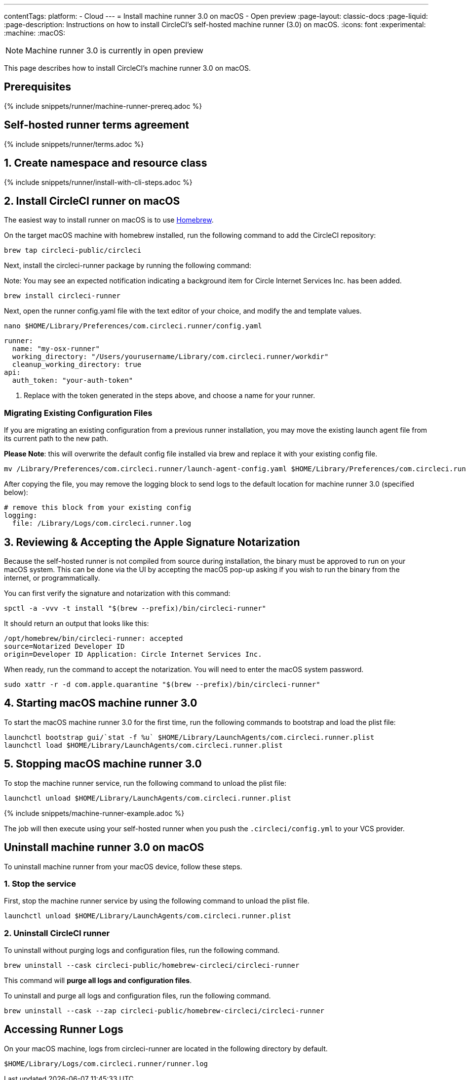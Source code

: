 ---
contentTags:
  platform:
  - Cloud
---
= Install machine runner 3.0 on macOS - Open preview
:page-layout: classic-docs
:page-liquid:
:page-description: Instructions on how to install CircleCI's self-hosted machine runner (3.0) on macOS.
:icons: font
:experimental:
:machine:
:macOS:

NOTE: Machine runner 3.0 is currently in open preview

This page describes how to install CircleCI's machine runner 3.0 on macOS.

[#prerequisites]
== Prerequisites

{% include snippets/runner/machine-runner-prereq.adoc %}

[#self-hosted-runner-terms-agreement]
== Self-hosted runner terms agreement

{% include snippets/runner/terms.adoc %}

[#create-namespace-and-resource-class]
== 1. Create namespace and resource class

{% include snippets/runner/install-with-cli-steps.adoc %}

[#install-circleci-runner]
== 2. Install CircleCI runner on macOS


The easiest way to install runner on macOS is to use link:http://brew.sh/[Homebrew].

On the target macOS machine with homebrew installed, run the following command to add the CircleCI repository:

```shell
brew tap circleci-public/circleci
```

Next, install the circleci-runner package by running the following command:


Note: You may see an expected notification indicating a background item for Circle Internet Services Inc. has been added.

```shell
brew install circleci-runner
```

Next, open the runner config.yaml file with the text editor of your choice, and modify the `[[RUNNER_NAME]]` and `[[RESOURCE_CLASS_TOKEN]]` template values.

```shell
nano $HOME/Library/Preferences/com.circleci.runner/config.yaml
```

```
runner:
  name: "my-osx-runner"
  working_directory: "/Users/yourusername/Library/com.circleci.runner/workdir"
  cleanup_working_directory: true
api:
  auth_token: "your-auth-token"
```

. Replace `[[RESOURCE_CLASS_TOKEN]]` with the token generated in the steps above, and choose a name for your runner.

=== Migrating Existing Configuration Files
If you are migrating an existing configuration from a previous runner installation, you may move the existing launch agent file from its current path to the new path.

*Please Note*: this will overwrite the default config file installed via brew and replace it with your existing config file.

```shell
mv /Library/Preferences/com.circleci.runner/launch-agent-config.yaml $HOME/Library/Preferences/com.circleci.runner/config.yaml

```

After copying the file, you may remove the logging block to send logs to the default location for machine runner 3.0 (specified below):

```yaml
# remove this block from your existing config
logging:
  file: /Library/Logs/com.circleci.runner.log
```


[#reviewing-accepting-apple-signature-notarization]
== 3. Reviewing & Accepting the Apple Signature Notarization

Because the self-hosted runner is not compiled from source during installation, the binary must be approved to run on your macOS system. This can be done via the UI by accepting the macOS pop-up asking if you wish to run the binary from the internet, or programmatically.

You can first verify the signature and notarization with this command:

```shell
spctl -a -vvv -t install "$(brew --prefix)/bin/circleci-runner"
```

It should return an output that looks like this:
```
/opt/homebrew/bin/circleci-runner: accepted
source=Notarized Developer ID
origin=Developer ID Application: Circle Internet Services Inc.
```

When ready, run the command to accept the notarization. You will need to enter the macOS system password.

```shell
sudo xattr -r -d com.apple.quarantine "$(brew --prefix)/bin/circleci-runner"
```

[#starting-macos-machine-runner]
== 4. Starting macOS machine runner 3.0
To start the macOS machine runner 3.0 for the first time, run the following commands to bootstrap and load the plist file:

```shell
launchctl bootstrap gui/`stat -f %u` $HOME/Library/LaunchAgents/com.circleci.runner.plist
launchctl load $HOME/Library/LaunchAgents/com.circleci.runner.plist
```

[#stopping-macos-machine-runner]
== 5. Stopping macOS machine runner 3.0
To stop the machine runner service, run the following command to unload the plist file:
```shell
launchctl unload $HOME/Library/LaunchAgents/com.circleci.runner.plist
```


{% include snippets/machine-runner-example.adoc %}

The job will then execute using your self-hosted runner when you push the `.circleci/config.yml` to your VCS provider.



[#uninstall-machine-runner-macos]
== Uninstall machine runner 3.0 on macOS
To uninstall machine runner from your macOS device, follow these steps.



[#pre-uninstall-stop-macos-machine-runner]
=== 1. Stop the service
First, stop the machine runner service by using the following command to unload the plist file.
```shell
launchctl unload $HOME/Library/LaunchAgents/com.circleci.runner.plist
```

[#install-circleci-runner]
=== 2. Uninstall CircleCI runner
[.tab.machine-runner-uninstall-macos.keep-logs-and-configuration]
--
To uninstall without purging logs and configuration files, run the following command.

```shell
brew uninstall --cask circleci-public/homebrew-circleci/circleci-runner
```
--
[.tab.machine-runner-uninstall-macos.purge-logs-and-configuration]
--

This command will *purge all logs and configuration files*.

To uninstall and purge all logs and configuration files, run the following command.

```shell
brew uninstall --cask --zap circleci-public/homebrew-circleci/circleci-runner
```
--


== Accessing Runner Logs
On your macOS machine, logs from circleci-runner are located in the following directory by default.

```shell
$HOME/Library/Logs/com.circleci.runner/runner.log
```

